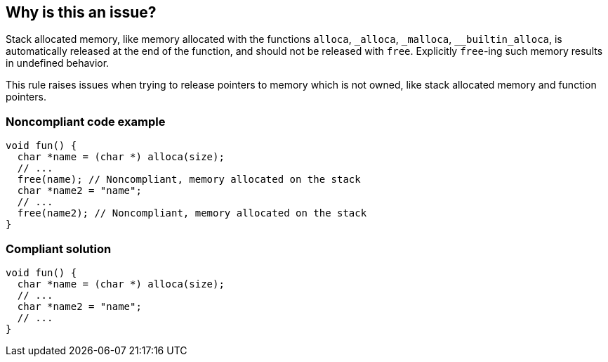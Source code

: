 == Why is this an issue?

Stack allocated memory, like memory allocated with the functions ``++alloca++``, ``++_alloca++``, ``++_malloca++``, ``++__builtin_alloca++``, is automatically released at the end of the function, and should not be released with ``++free++``. Explicitly ``++free++``-ing such memory results in undefined behavior.


This rule raises issues when trying to release pointers to memory which is not owned, like stack allocated memory and function pointers.


=== Noncompliant code example

[source,cpp]
----
void fun() {
  char *name = (char *) alloca(size);
  // ...
  free(name); // Noncompliant, memory allocated on the stack
  char *name2 = "name";
  // ...
  free(name2); // Noncompliant, memory allocated on the stack
}
----


=== Compliant solution

[source,cpp]
----
void fun() {
  char *name = (char *) alloca(size);
  // ...
  char *name2 = "name";
  // ...
}
----


ifdef::env-github,rspecator-view[]

'''
== Implementation Specification
(visible only on this page)

=== Message

Remove this "free" call; the memory will be released automatically.


=== Highlighting

* primary: ``++free(xxx)++``
* secondary: allocation


'''
== Comments And Links
(visible only on this page)

=== on 31 Mar 2016, 14:02:56 Ann Campbell wrote:
\[~massimo.paladin] what happens if you ``++free++`` this memory anyway? Crash? Memory corruption? Leak? The description should include at least a hint & I need to know to set the SQALE characteristic.

=== on 31 Mar 2016, 14:31:56 Massimo PALADIN wrote:
\[~ann.campbell.2] it is an undefined behavior, i.e. on my setup I am getting a crash.

=== on 31 Mar 2016, 16:23:09 Ann Campbell wrote:
Thanks [~massimo.paladin]. I've made some small updates. 

=== on 27 Mar 2019, 16:51:29 Ann Campbell wrote:
FYI, [~massimo.paladin] the "raises an issue when" clause usually comes at the end of the descriptive text.

endif::env-github,rspecator-view[]
